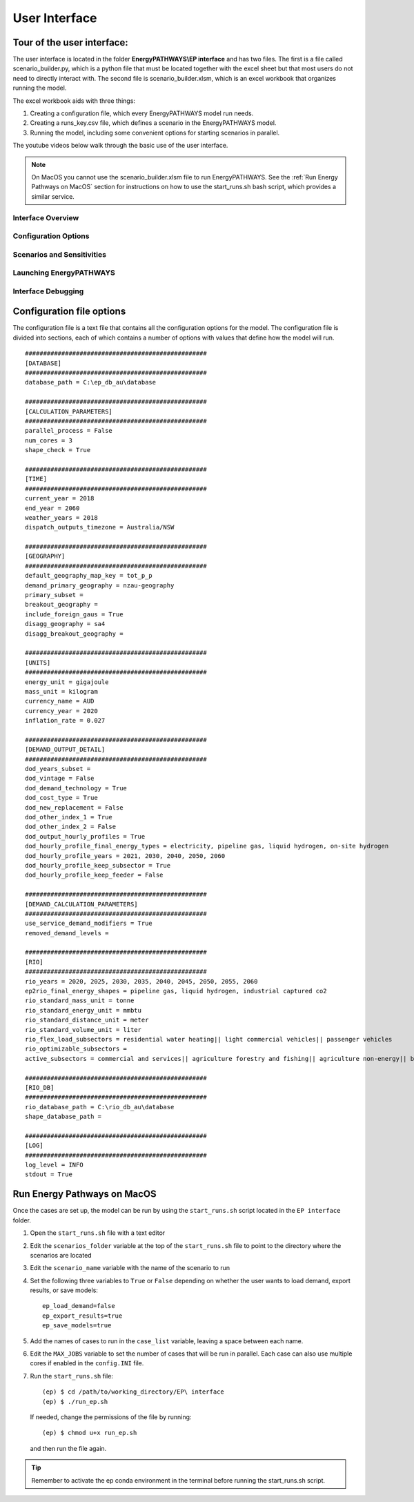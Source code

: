 ====================
User Interface
====================

Tour of the user interface:
---------------------------

The user interface is located in the folder **EnergyPATHWAYS\\EP interface** and has two files. The first is a file called scenario_builder.py, which is a python file that must be located together with the excel sheet but that most users do not need to directly interact with. The second file is scenario_builder.xlsm, which is an excel workbook that organizes running the model.

The excel workbook aids with three things:

#. Creating a configuration file, which every EnergyPATHWAYS model run needs.
#. Creating a runs_key.csv file, which defines a scenario in the EnergyPATHWAYS model.
#. Running the model, including some convenient options for starting scenarios in parallel.

The youtube videos below walk through the basic use of the user interface.

.. note:: 
  On MacOS you cannot use the scenario_builder.xlsm file to run EnergyPATHWAYS. See the :ref:`Run Energy Pathways on MacOS` section for instructions on how to use the start_runs.sh bash script, which provides a similar service. 


Interface Overview
==================

.. raw:: html

    <div style>
		<iframe width="560" height="315" src="https://www.youtube.com/embed/eC71ub9TSSg?si=7VZRBZcO9Y58d8Lh" frameborder="0" allowfullscreen></iframe>
    </div>

Configuration Options
=====================

.. raw:: html

    <div style>
		<iframe width="560" height="315" src="https://www.youtube.com/embed/cRrxK1UJHKs?si=wsMWZsZ15OPNX7C-" frameborder="0" allowfullscreen></iframe>
    </div>

Scenarios and Sensitivities
===========================

.. raw:: html

    <div style>
		<iframe width="560" height="315" src="https://www.youtube.com/embed/oY28yLv_0fI?si=jKX1DAXXlg_jTvUD" frameborder="0" allowfullscreen></iframe>
    </div>

Launching EnergyPATHWAYS
========================

.. raw:: html

    <div style>
		<iframe width="560" height="315" src="https://www.youtube.com/embed/pxMttnLEFW8?si=xLoIzrtxHUFysdh2" frameborder="0" allowfullscreen></iframe>
    </div>

Interface Debugging
========================

.. raw:: html

    <div style>
		<iframe width="560" height="315" src="https://www.youtube.com/embed/8evvCluebMg?si=dNKXHDZf1AzyJ6Yf" frameborder="0" allowfullscreen></iframe>
    </div>

Configuration file options
--------------------------

The configuration file is a text file that contains all the configuration options for the model. The configuration file is divided into sections, each of which contains a number of options with values that define how the model will run.

::

    ##################################################
    [DATABASE]
    ##################################################
    database_path = C:\ep_db_au\database

    ##################################################
    [CALCULATION_PARAMETERS]
    ##################################################
    parallel_process = False
    num_cores = 3
    shape_check = True

    ##################################################
    [TIME]
    ##################################################
    current_year = 2018
    end_year = 2060
    weather_years = 2018
    dispatch_outputs_timezone = Australia/NSW

    ##################################################
    [GEOGRAPHY]
    ##################################################
    default_geography_map_key = tot_p_p
    demand_primary_geography = nzau-geography
    primary_subset =
    breakout_geography =
    include_foreign_gaus = True
    disagg_geography = sa4
    disagg_breakout_geography =

    ##################################################
    [UNITS]
    ##################################################
    energy_unit = gigajoule
    mass_unit = kilogram
    currency_name = AUD
    currency_year = 2020
    inflation_rate = 0.027

    ##################################################
    [DEMAND_OUTPUT_DETAIL]
    ##################################################
    dod_years_subset =
    dod_vintage = False
    dod_demand_technology = True
    dod_cost_type = True
    dod_new_replacement = False
    dod_other_index_1 = True
    dod_other_index_2 = False
    dod_output_hourly_profiles = True
    dod_hourly_profile_final_energy_types = electricity, pipeline gas, liquid hydrogen, on-site hydrogen
    dod_hourly_profile_years = 2021, 2030, 2040, 2050, 2060
    dod_hourly_profile_keep_subsector = True
    dod_hourly_profile_keep_feeder = False

    ##################################################
    [DEMAND_CALCULATION_PARAMETERS]
    ##################################################
    use_service_demand_modifiers = True
    removed_demand_levels =

    ##################################################
    [RIO]
    ##################################################
    rio_years = 2020, 2025, 2030, 2035, 2040, 2045, 2050, 2055, 2060
    ep2rio_final_energy_shapes = pipeline gas, liquid hydrogen, industrial captured co2
    rio_standard_mass_unit = tonne
    rio_standard_energy_unit = mmbtu
    rio_standard_distance_unit = meter
    rio_standard_volume_unit = liter
    rio_flex_load_subsectors = residential water heating|| light commercial vehicles|| passenger vehicles
    rio_optimizable_subsectors =
    active_subsectors = commercial and services|| agriculture forestry and fishing|| agriculture non-energy|| basic chemical and chemical; polymer and rubber product manufacturing|| basic non-ferrous metals|| cement co2 capture|| cement; lime; plaster and concrete|| ceramics|| construction|| energy exports|| fabricated metal products|| food; beverages and tobacco|| furniture and other manufacturing|| glass and glass products|| industrial process non-energy|| iron and steel|| lulucf non-energy|| machinery and equipment|| non-metallic mineral products|| other mining|| other non-metallic mineral products|| other petroleum and coal product manufacturing|| pulp; paper and printing|| solvents; lubricants; greases and bitumen|| textile; clothing; footwear and leather|| waste non-energy|| water supply; sewerage and drainage services|| wood and wood products|| residential air conditioning|| residential clothes drying|| residential clothes washing|| residential cooktops and ovens|| residential dishwashing|| residential fans|| residential freezing|| residential it&he|| residential lighting|| residential microwave|| residential other appliances|| residential pools|| residential refrigeration|| residential space heating|| residential water heating|| articulated trucks|| buses|| domestic air transport|| domestic water transport|| international air transport|| international water transport|| light commercial vehicles|| motorcycles|| other transport; services and storage|| passenger vehicles|| rail transport|| rigid and other trucks

    ##################################################
    [RIO_DB]
    ##################################################
    rio_database_path = C:\rio_db_au\database
    shape_database_path =

    ##################################################
    [LOG]
    ##################################################
    log_level = INFO
    stdout = True


Run Energy Pathways on MacOS
-----------------------------

Once the cases are set up, the model can be run by using the ``start_runs.sh`` script located in the ``EP interface`` folder. 

1. Open the ``start_runs.sh`` file with a text editor
2. Edit the ``scenarios_folder`` variable at the top of the ``start_runs.sh`` file to point to the directory where the scenarios are located
3. Edit the ``scenario_name`` variable with the name of the scenario to run
4. Set the following three variables to ``True`` or ``False`` depending on whether the user wants to load demand, export results, or save models::

    ep_load_demand=false
    ep_export_results=true
    ep_save_models=true

5. Add the names of cases to run in the ``case_list`` variable, leaving a space between each name.
6. Edit the ``MAX_JOBS`` variable to set the number of cases that will be run in parallel. Each case can also use multiple cores if enabled in the ``config.INI`` file.

7. Run the ``start_runs.sh`` file::

    (ep) $ cd /path/to/working_directory/EP\ interface
    (ep) $ ./run_ep.sh

  If needed, change the permissions of the file by running:: 

    (ep) $ chmod u+x run_ep.sh

  and then run the file again.

.. tip:: 
  Remember to activate the ep conda environment in the terminal before running the start_runs.sh script.
  